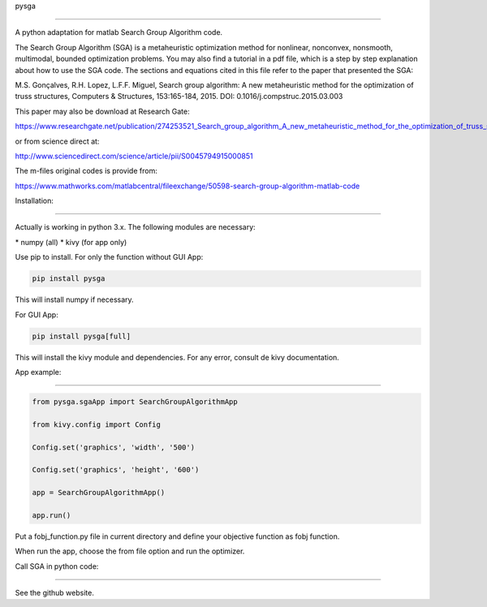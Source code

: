 pysga

=====



A python adaptation for matlab Search Group Algorithm code.


The Search Group Algorithm (SGA) is a metaheuristic optimization method
for nonlinear, nonconvex, nonsmooth, multimodal, bounded optimization
problems. You may also find a tutorial in a pdf file, which is a step by
step explanation about how to use the SGA code. The sections and
equations cited in this file refer to the paper that presented the SGA:

M.S. Gonçalves, R.H. Lopez, L.F.F. Miguel, Search group algorithm: A new
metaheuristic method for the optimization of truss structures, Computers
& Structures, 153:165-184, 2015. DOI: 0.1016/j.compstruc.2015.03.003

This paper may also be download at Research Gate:

https://www.researchgate.net/publication/274253521_Search_group_algorithm_A_new_metaheuristic_method_for_the_optimization_of_truss_structures

or from science direct at:        

http://www.sciencedirect.com/science/article/pii/S0045794915000851

The m-files original codes is provide from:

https://www.mathworks.com/matlabcentral/fileexchange/50598-search-group-algorithm-matlab-code

Installation:

-------------

Actually is working in python 3.x. The following modules are necessary:

\* numpy (all)
\* kivy (for app only)

Use pip to install. For only the function without GUI App:

.. code:: bash

   pip install pysga

This will install numpy if necessary.

For GUI App:

.. code:: bash

   pip install pysga[full]

This will install the kivy module and dependencies. For any error,
consult de kivy documentation.

App example:

------------

.. code:: python

   from pysga.sgaApp import SearchGroupAlgorithmApp

   from kivy.config import Config

   Config.set('graphics', 'width', '500')

   Config.set('graphics', 'height', '600')

   app = SearchGroupAlgorithmApp()

   app.run()

Put a fobj_function.py file in current directory and define your
objective function as fobj function.

When run the app, choose the from file option and run the optimizer.

Call SGA in python code:

------------------------

See the github website.


